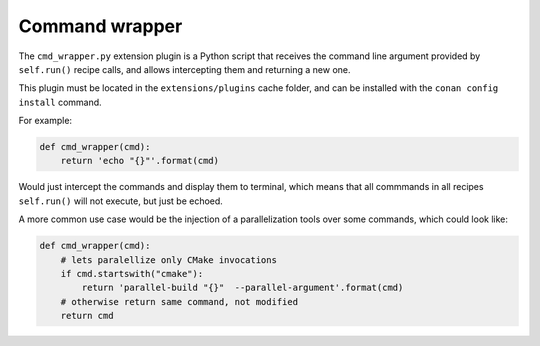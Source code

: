 .. _reference_extensions_command_wrapper:

Command wrapper
---------------

The ``cmd_wrapper.py`` extension plugin is a Python script that receives the command line
argument provided by ``self.run()`` recipe calls, and allows intercepting them and returning
a new one. 

This plugin must be located in the ``extensions/plugins`` cache folder, and can be installed
with the ``conan config install`` command.

For example:

.. code-block:: python

    def cmd_wrapper(cmd):
        return 'echo "{}"'.format(cmd)

Would just intercept the commands and display them to terminal, which means that all commmands
in all recipes ``self.run()`` will not execute, but just be echoed.

A more common use case would be the injection of a parallelization tools over some commands,
which could look like:

.. code-block:: python

    def cmd_wrapper(cmd):
        # lets paralellize only CMake invocations
        if cmd.startswith("cmake"):
            return 'parallel-build "{}"  --parallel-argument'.format(cmd)
        # otherwise return same command, not modified
        return cmd
